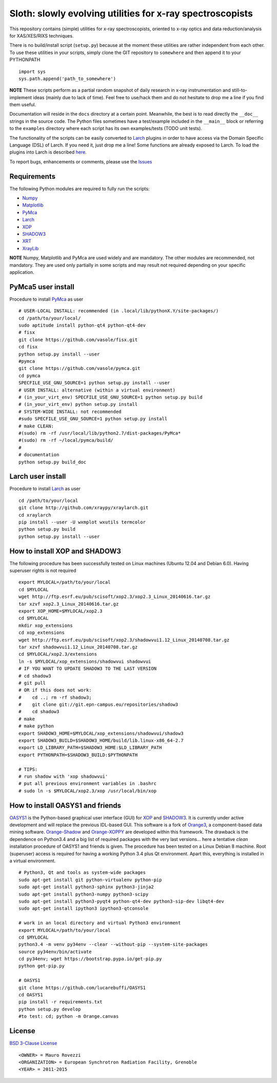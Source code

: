 Sloth: slowly evolving utilities for x-ray spectroscopists
==========================================================

.. _Numpy : http://www.numpy.org
.. _Matplotlib : http://matplotlib.org
.. _PyMca : https://github.com/vasole/pymca
.. _Larch : https://github.com/xraypy/xraylarch
.. _XrayLib : https://github.com/tschoonj/xraylib/wiki
.. _XOP : http://ftp.esrf.eu/pub/scisoft/xop2.3/
.. _SHADOW3 : https://forge.epn-campus.eu/projects/shadow3
.. _CRYSTAL : https://github.com/srio/CRYSTAL
.. _OASYS1: https://github.com/lucarebuffi/OASYS1
.. _Orange3 : https://github.com/biolab/orange3
.. _Orange-Shadow: https://github.com/lucarebuffi/Orange-Shadow
.. _Orange-XOPPY: https://github.com/srio/Orange-XOPPY
.. _XRT : http://pythonhosted.org/xrt

This repository contains (simple) utilities for x-ray spectroscopists,
oriented to x-ray optics and data reduction/analysis for XAS/XES/RIXS
techniques.

There is no build/install script (``setup.py``) because at the moment
these utilities are rather independent from each other. To use these
utilities in your scripts, simply clone the GIT repository to
``somewhere`` and then append it to your PYTHONPATH ::

  import sys
  sys.path.append('path_to_somewhere')

**NOTE** These scripts perform as a partial random snapshot of daily
research in x-ray instrumentation and still-to-implement ideas (mainly
due to lack of time). Feel free to use/hack them and do not hesitate
to drop me a line if you find them useful.

Documentation will reside in the ``docs`` directory at a certain
point. Meanwhile, the best is to read directly the ``__doc__`` strings
in the source code. The Python files sometimes have a test/example
included in the ``__main__`` block or referring to the ``examples``
directory where each script has its own examples/tests (TODO unit
tests).

The functionality of the scripts can be easily converted to Larch_
plugins in order to have access via the Domain Specific Language (DSL)
of Larch. If you need it, just drop me a line! Some functions are
already exposed to Larch.  To load the plugins into Larch is described
`here <http://xraypy.github.io/xraylarch/devel/index.html#plugins>`_.

To report bugs, enhancements or comments, please use the
`Issues <https://github.com/maurov/xraysloth/issues>`_

Requirements
------------

The following Python modules are required to fully run the scripts:

* Numpy_
* Matplotlib_
* PyMca_
* Larch_
* XOP_
* SHADOW3_
* XRT_
* XrayLib_

**NOTE** Numpy, Matplotlib and PyMca are used widely and are
mandatory. The other modules are recommended, not mandatory. They are
used only partially in some scripts and may result not required
depending on your specific application.

PyMca5 user install
-------------------

Procedure to install PyMca_ as user
::
   # USER-LOCAL INSTALL: recommended (in .local/lib/pythonX.Y/site-packages/)
   cd /path/to/your/local/
   sudo aptitude install python-qt4 python-qt4-dev
   # fisx
   git clone https://github.com/vasole/fisx.git
   cd fisx
   python setup.py install --user
   #pymca
   git clone https://github.com/vasole/pymca.git
   cd pymca
   SPECFILE_USE_GNU_SOURCE=1 python setup.py install --user
   # USER INSTALL: alternative (within a virtual environment)
   # (in_your_virt_env) SPECFILE_USE_GNU_SOURCE=1 python setup.py build
   # (in_your_virt_env) python setup.py install
   # SYSTEM-WIDE INSTALL: not recommended
   #sudo SPECFILE_USE_GNU_SOURCE=1 python setup.py install
   # make CLEAN:
   #(sudo) rm -rf /usr/local/lib/python2.7/dist-packages/PyMca*
   #(sudo) rm -rf ~/local/pymca/build/
   #
   # documentation
   python setup.py build_doc

Larch user install
------------------

Procedure to install Larch_ as user
::
   cd /path/to/your/local
   git clone http://github.com/xraypy/xraylarch.git
   cd xraylarch
   pip install --user -U wxmplot wxutils termcolor
   python setup.py build
   python setup.py install --user

How to install XOP and SHADOW3
------------------------------

The following procedure has been successfully tested on Linux machines
(Ubuntu 12.04 and Debian 6.0). Having superuser rights is not required
::
   export MYLOCAL=/path/to/your/local
   cd $MYLOCAL
   wget http://ftp.esrf.eu/pub/scisoft/xop2.3/xop2.3_Linux_20140616.tar.gz
   tar xzvf xop2.3_Linux_20140616.tar.gz
   export XOP_HOME=$MYLOCAL/xop2.3
   cd $MYLOCAL
   mkdir xop_extensions
   cd xop_extensions
   wget http://ftp.esrf.eu/pub/scisoft/xop2.3/shadowvui1.12_Linux_20140708.tar.gz
   tar xzvf shadowvui1.12_Linux_20140708.tar.gz
   cd $MYLOCAL/xop2.3/extensions
   ln -s $MYLOCAL/xop_extensions/shadowvui shadowvui
   # IF YOU WANT TO UPDATE SHADOW3 TO THE LAST VERSION
   # cd shadow3
   # git pull
   # OR if this does not work:
   #    cd ..; rm -rf shadow3; 
   #    git clone git://git.epn-campus.eu/repositories/shadow3
   #    cd shadow3
   # make
   # make python
   export SHADOW3_HOME=$MYLOCAL/xop_extensions/shadowvui/shadow3
   export SHADOW3_BUILD=$SHADOW3_HOME/build/lib.linux-x86_64-2.7
   export LD_LIBRARY_PATH=$SHADOW3_HOME:$LD_LIBRARY_PATH
   export PYTHONPATH=$SHADOW3_BUILD:$PYTHONPATH
   
   # TIPS:
   # run shadow with 'xop shadowvui'
   # put all previous environment variables in .bashrc
   # sudo ln -s $MYLOCAL/xop2.3/xop /usr/local/bin/xop

How to install OASYS1 and friends
---------------------------------

OASYS1_ is the Python-based graphical user interface (GUI) for XOP_ and
SHADOW3_. It is currently under active development and will replace the previous
IDL-based GUI. This software is a fork of Orange3_, a component-based data
mining software. Orange-Shadow_ and Orange-XOPPY_ are developed within this
framework. The drawback is the dependence on Python3.4 and a big list of
required packages with the very last versions... here a tentative *clean*
installation procedure of OASYS1 and friends is given. The procedure has been
tested on a Linux Debian 8 machine. Root (superuser) access is required for
having a working Python 3.4 plus Qt environment. Apart this, everything is
installed in a virtual environment.

::
   
   # Python3, Qt and tools as system-wide packages
   sudo apt-get install git python-virtualenv python-pip
   sudo apt-get install python3-sphinx python3-jinja2
   sudo apt-get install python3-numpy python3-scipy
   sudo apt-get install python3-pyqt4 python-qt4-dev python3-sip-dev libqt4-dev
   sudo apt-get install ipython3 ipython3-qtconsole

   # work in an local directory and virtual Python3 environment
   export MYLOCAL=/path/to/your/local
   cd $MYLOCAL
   python3.4 -m venv py34env --clear --without-pip --system-site-packages
   source py34env/bin/activate
   cd py34env; wget https://bootstrap.pypa.io/get-pip.py
   python get-pip.py

   # OASYS1
   git clone https://github.com/lucarebuffi/OASYS1
   cd OASYS1
   pip install -r requirements.txt
   python setup.py develop
   #to test: cd; python -m Orange.canvas

   
License
-------

`BSD 3-Clause License <http://opensource.org/licenses/BSD-3-Clause>`_
::
   <OWNER> = Mauro Rovezzi
   <ORGANIZATION> = European Synchrotron Radiation Facility, Grenoble
   <YEAR> = 2011-2015
